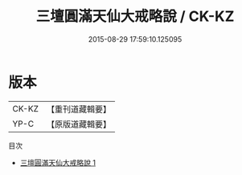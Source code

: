 #+TITLE: 三壇圓滿天仙大戒略說 / CK-KZ

#+DATE: 2015-08-29 17:59:10.125095
* 版本
 |     CK-KZ|【重刊道藏輯要】|
 |      YP-C|【原版道藏輯要】|
目次
 - [[file:KR5i0097_001.txt][三壇圓滿天仙大戒略說 1]]
